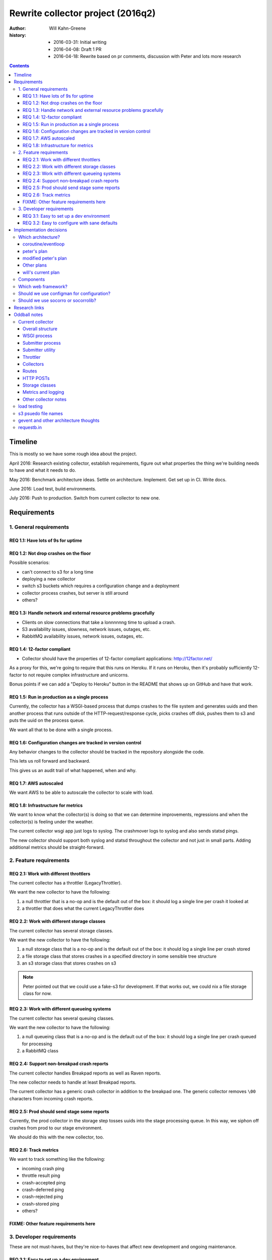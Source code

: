==================================
Rewrite collector project (2016q2)
==================================

:author:  Will Kahn-Greene
:history:
          * 2016-03-31: Initial writing
          * 2016-04-08: Draft 1 PR
          * 2016-04-18: Rewrite based on pr comments, discussion with Peter and
            lots more research

.. contents::


Timeline
========

This is mostly so we have some rough idea about the project.

April 2016: Research existing collector, establish requirements, figure out what
properties the thing we're building needs to have and what it needs to do.

May 2016: Benchmark architecture ideas. Settle on architecture. Implement. Get
set up in CI. Write docs.

June 2016: Load test, build environments.

July 2016: Push to production. Switch from current collector to new one.


Requirements
============

1. General requirements
-----------------------

REQ 1.1: Have lots of 9s for uptime
~~~~~~~~~~~~~~~~~~~~~~~~~~~~~~~~~~~

REQ 1.2: Not drop crashes on the floor
~~~~~~~~~~~~~~~~~~~~~~~~~~~~~~~~~~~~~~

Possible scenarios:

* can't connect to s3 for a long time
* deploying a new collector
* switch s3 buckets which requires a configuration change and a deployment
* collector process crashes, but server is still around
* others?

REQ 1.3: Handle network and external resource problems gracefully
~~~~~~~~~~~~~~~~~~~~~~~~~~~~~~~~~~~~~~~~~~~~~~~~~~~~~~~~~~~~~~~~~

* Clients on slow connections that take a lonnnnnng time to upload a crash.
* S3 availability issues, slowness, network issues, outages, etc.
* RabbitMQ availability issues, network issues, outages, etc.

REQ 1.4: 12-factor compliant
~~~~~~~~~~~~~~~~~~~~~~~~~~~~

* Collector should have the properties of 12-factor compliant applications:
  http://12factor.net/

As a proxy for this, we're going to require that this runs on Heroku. If it runs
on Heroku, then it's probably sufficiently 12-factor to not require complex
infrastructure and unicorns.

Bonus points if we can add a "Deploy to Heroku" button in the README that shows
up on GitHub and have that work.

REQ 1.5: Run in production as a single process
~~~~~~~~~~~~~~~~~~~~~~~~~~~~~~~~~~~~~~~~~~~~~~

Currently, the collector has a WSGI-based process that dumps crashes to the
file system and generates uuids and then another process that runs outside of
the HTTP-request/response cycle, picks crashes off disk, pushes them to s3
and puts the uuid on the process queue.

We want all that to be done with a single process.

REQ 1.6: Configuration changes are tracked in version control
~~~~~~~~~~~~~~~~~~~~~~~~~~~~~~~~~~~~~~~~~~~~~~~~~~~~~~~~~~~~~

Any behavior changes to the collector should be tracked in the repository
alongside the code.

This lets us roll forward and backward.

This gives us an audit trail of what happened, when and why.

REQ 1.7: AWS autoscaled
~~~~~~~~~~~~~~~~~~~~~~~

We want AWS to be able to autoscale the collector to scale with load.

REQ 1.8: Infrastructure for metrics
~~~~~~~~~~~~~~~~~~~~~~~~~~~~~~~~~~~

We want to know what the collector(s) is doing so that we can determine
improvements, regressions and when the collector(s) is feeling under the
weather.

The current collector wsgi app just logs to syslog. The crashmover logs to
syslog and also sends statsd pings.

The new collector should support both syslog and statsd throughout the collector
and not just in small parts. Adding additional metrics should be
straight-forward.


2. Feature requirements
-----------------------

REQ 2.1: Work with different throttlers
~~~~~~~~~~~~~~~~~~~~~~~~~~~~~~~~~~~~~~~

The current collector has a throttler (LegacyThrottler).

We want the new collector to have the following:

1. a null throttler that is a no-op and is the default out of the box: it should
   log a single line per crash it looked at
2. a throttler that does what the current LegacyThrottler does

REQ 2.2: Work with different storage classes
~~~~~~~~~~~~~~~~~~~~~~~~~~~~~~~~~~~~~~~~~~~~

The current collector has several storage classes.

We want the new collector to have the following:

1. a null storage class that is a no-op and is the default out of the box: it
   should log a single line per crash stored
2. a file storage class that stores crashes in a specified directory in some
   sensible tree structure
3. an s3 storage class that stores crashes on s3


.. Note::

   Peter pointed out that we could use a fake-s3 for development. If that works
   out, we could nix a file storage class for now.

REQ 2.3: Work with different queueing systems
~~~~~~~~~~~~~~~~~~~~~~~~~~~~~~~~~~~~~~~~~~~~~

The current collector has several queuing classes.

We want the new collector to have the following:

1. a null queueing class that is a no-op and is the default out of the box: it
   should log a single line per crash queued for processing
2. a RabbitMQ class

.. todo:: Might rename this to "notify classes" and make it its own step in the
          pipeline.


REQ 2.4: Support non-breakpad crash reports
~~~~~~~~~~~~~~~~~~~~~~~~~~~~~~~~~~~~~~~~~~~

The current collector handles Breakpad reports as well as Raven reports.

The new collector needs to handle at least Breakpad reports.

The current collector has a generic crash collector in addition to the breakpad
one. The generic collector removes ``\00`` characters from incoming crash
reports.

REQ 2.5: Prod should send stage some reports
~~~~~~~~~~~~~~~~~~~~~~~~~~~~~~~~~~~~~~~~~~~~

Currently, the prod collector in the storage step tosses uuids into the stage
processing queue. In this way, we siphon off crashes from prod to our stage
environment.

We should do this with the new collector, too.

REQ 2.6: Track metrics
~~~~~~~~~~~~~~~~~~~~~~

We want to track something like the following:

* incoming crash ping
* throttle result ping
* crash-accepted ping
* crash-deferred ping
* crash-rejected ping
* crash-stored ping
* others?

FIXME: Other feature requirements here
~~~~~~~~~~~~~~~~~~~~~~~~~~~~~~~~~~~~~~


3. Developer requirements
-------------------------

These are not must-haves, but they're nice-to-haves that affect new development
and ongoing maintenance.

REQ 3.1: Easy to set up a dev environment
~~~~~~~~~~~~~~~~~~~~~~~~~~~~~~~~~~~~~~~~~

It should be easy to go from cloning the git repository to having a running
collector in a dev environment.

A good litmus test here would be "can we explain the quick start in the README?"

REQ 3.2: Easy to configure with sane defaults
~~~~~~~~~~~~~~~~~~~~~~~~~~~~~~~~~~~~~~~~~~~~~

We want sane defaults that make setting it up on Heroku trivial. This should
also make it easy to set up in a dev environment.


Implementation decisions
========================

.. Warning::

   This section is up in the air and this is a stream-of-consciousness pre-draft
   bunch of junk.



Which architecture?
-------------------

coroutine/eventloop
~~~~~~~~~~~~~~~~~~~

Something like gevent gives us asynchronous non-blocking I/O for incoming HTTP
connections as well as outgoing s3 connections. It also gives us an eventloop
for defering work until later and pausing.


peter's plan
~~~~~~~~~~~~

FIXME: needs better header

Have the web framework handle the incoming HTTP request and then try to push it
to S3. If there are problems, store the crash in /tmp/to_store and handle the next
HTTP request.

If all goes well, store in s3. Then check /tmp/to_store and see if there's
anything else that needs storing.

Use a similar method for issues when notifying rabbitmq.

One problem here is that storing to s3 is triggered by incoming HTTP
connections. We'd probably want an endpoint that doesn't take a crash, but
instead triggers storage.


modified peter's plan
~~~~~~~~~~~~~~~~~~~~~

Web framework handles all incoming HTTP requests to ``/submit`` and stores
crashes on disk.

Requests to ``/store-it-now-dammit`` will go through crashes on disk and store
them on s3 if possible.

Have a cron job somewhere that tickles that endpoint periodically.

This is probably easy to implement, but I think it's probably got a lot of edge
case problems.


Other plans
~~~~~~~~~~~

Synchronous IO and use multithreading to run the existing submitter app?


will's current plan
~~~~~~~~~~~~~~~~~~~

Use a WSGI framework library that has minimal requirements and minimal magic.
Doesn't have to be "the best". Good enough is fine. Convenient API is nice.

Use gevent. This gives us non-blocking i/o and concurrent connections, but a
synchronous API. We can constrain the total number of active connections the
process is dealing with at a given time.

Rough algorithm like this:

1. get the crash from the client

   If this fails, log the error, drop the crash and move on (this should only
   fail for bad incoming connections, junk data, etc).

2. save crash to disk

3. throttle the crash (throttler component(s))

   * This shouldn't fail because it shouldn't depend on anything external. If it
     does fail, that's a bug.
   * Try to reuse existing socorro code.

4. store the crash (crashstorage component(s))

   * If this fails, retry in 5 minutes? Logarithmic retry timeout? Use gevent.sleep.
   * Try to reuse existing socorro code.

5. notify about the crash (notifier component(s))

   * If this fails, retry in 5 minutes? Logarithmic retry timeout? Use gevent.sleep.
   * Try to reuse existing socorro code.

6. delete crash from disk


Components
----------

Current collector has notifying rabbitmq as a storage class. We might want to
make notification a separate step:

1. get the crash from the client
2. throttle the crash
3. store the crash
4. notify about the crash

We could write that structure as a component, so then the collector would have:

1. get the crash from the client
2. process the crash

   Mozilla processor would have:

   1. throttle
   2. store
   3. notify

That seems a bit much, though. Probably better not to have that additional
layer for now.

We could also just treat it like a regular pipeline where each component is a
transform and we build a list of them and just go through them one at a time.
This gets tricky when one step does something that requires it to skip other
steps because it doesn't know about other steps.

We could track tags with the crash and components could change their behavior
based on tags. For example, a crash with "CRASH-REJECTED" would just pass
through the pipeline because no one wants to do anything with it.

The problem here is that it's hard to discover components and hard to understand
the system, but it'd be more flexible than one where the steps are hard-coded.


Which web framework?
--------------------

Things we might want (FIXME!):

* Works on Heroku.
* No db.
* Minimal dependencies.
* Good documentation.
* Mature.
* Minimal footprint.
* Minimal magic.
* At least as "good" as CherryPy.

Maybe these, too:

* gevent support
* WSGI compliant

Possibilities:

* gunicorn or uwsgi

  * gunicorn is pure python which might be easier to deal with, test and deploy
  * uwsgi seems more configurable -- anything compelling?
  * we're using uwsgi now

* gunicorn/uwsgi + flask/falcon/bottle + gevent

  uses gevent for non-blocking io and coroutines

* gunicorn/uwsgi + flask/falcon/bottle

  block on io. maybe use Peter's idea of cleaning up?


Should we use configman for configuration?
------------------------------------------

I think this is "Yes" until we hit a compelling "No". We'd use configman for:

* configuration
* plugin infrastructure supporting plugins that have their own configuration

If we didn't use it, we'd have to replace those things with other things. Peter
mentioned using python-decouple for configuration. I've written plugin
frameworks before.

We should note that even if we do use the configman library, we're not married
to the way socorro uses configman. Particularly the kinds of components involved
and their roles.

If we use configman, we might be able to copy the relevant socorro components
over and adjust them rather than rewrite them wholesale.

.. todo:: Read through configman more.


Should we use socorro or socorrolib?
------------------------------------

No. The collector should be self-contained and completely unaffected by changes
to socorro and socorrolib repositories. This is particularly important for the
collector because of its uptime requirements.

The sucky part of this is that we'll end up with some code redundancy. But, so
it goes.


Research links
==============

* cherrypy:

  * http://cherrypy.org/

* flask framework:

  * http://flask.pocoo.org/

* bottle framework:

  * http://bottlepy.org/docs/dev/index.html
  * http://bottlepy.org/docs/dev/async.html

* falcon framework:

  * http://falconframework.org/

* gevent:

  * http://www.gevent.org/
  * https://sdiehl.github.io/gevent-tutorial/

* gunicorn:

  * http://gunicorn.org/

* heroku button:

  * https://blog.heroku.com/archives/2014/8/7/heroku-button

* python fake s3:

  * https://github.com/jserver/mock-s3

* python mock s3 for tests:

  * https://pypi.python.org/pypi/moto/0.4.6

* planes article that talks about issues with mono-repos vs. separated repos
  amongst other things

  * http://www.paperplanes.de/2013/10/18/the-smallest-distributed-system.html


Oddball notes
=============

Current collector
-----------------

Notes about the current collector:


Overall structure
~~~~~~~~~~~~~~~~~

In production, we run two processes:

1. WSGI process
2. submitter process


WSGI process
~~~~~~~~~~~~

The WSGI process handles incoming HTTP requests, pulls out the crash, throttles
it and then (depending on the throttling outcome) stores it on disk. This is the
CollectorApp.

It pulls configuration from socorro-infra conf files and also consul.

socorro-infra has this in ``collector.conf``::

  storage.crashstorage_class=socorro.external.fs.crashstorage.FSTemporaryStorage
  web_server.wsgi_server_class=socorro.webapi.servers.WSGIServer


.. todo:: Seems like we're using WSGIServer (which uses web.py) and not CherryPy
          in production. Is that true?


Submitter process
~~~~~~~~~~~~~~~~~

The submitter process runs via cron. It looks at the disk and for each crash on
disk, stores it in s3 and rabbitmq.

socorro-infra has this in ``crashmover.conf``::

  destination.crashstorage_class=socorro.external.crashstorage_base.PolyCrashStorage
  destination.storage_classes=socorro.external.rabbitmq.crashstorage.RabbitMQCrashStorage, socorro.external.boto.crashstorage.BotoS3CrashStorage
  destination.storage0.crashstorage_class=socorro.external.rabbitmq.crashstorage.RabbitMQCrashStorage
  destination.storage1.benchmark_tag=S3BenchmarkWrite
  destination.storage1.crashstorage_class=socorro.external.crashstorage_base.BenchmarkingCrashStorage
  destination.storage1.wrapped_crashstore=socorro.external.boto.crashstorage.BotoS3CrashStorage
  producer_consumer.maximum_queue_size=24
  producer_consumer.number_of_threads=12
  source.crashstorage_class=socorro.external.fs.crashstorage.FSTemporaryStorage

The submitter app has a pause between submission queueing. Why? Is the queueing
system flaky?

    Rob says this is from bygone days and we probably don't need this anymore.


Submitter utility
~~~~~~~~~~~~~~~~~

Additionally, there's ``socorro/collector/breakpad_submitter_utilities.py``
which is a utility for pushing crashes at a collector sitting at a specified
url.


Throttler
~~~~~~~~~

The collector is using the LegacyThrottler
(``socorro/collector/throttler.py::LegacyThrottler``). It's named this because
at one point there was going to be a new throttler, but that work never
completed. The throttler throttles based on the ``throttle_conditions`` rules.

.. todo:: What're the rules we're using now? Is it the default value?


Collectors
~~~~~~~~~~

We have two kinds of collectors:

* generic collector (``socorro/collector/wsgi_generic_collector.py::GenericCollector``)
* breakpad collector
  (``socorro/collector/wsgi_breakpad_collector.py::BreakpadCollector2015`` or
  ``BreakpadCollector``)

In generic collector, there's a boolean that suggests we use the crash id
provided in the crash submission. Why would we ever want to do that?

    Rob says this is to let us inject crashes from -prod into -stage with the
    same crash id. That's pretty handy.

The collector generates a checksum for each dump and creates a hash of that. Why?

    It's not used anywhere else in the collector, but we should assume it's used
    later down the line.

    Maybe we can hardcode this to simplify things rather than keeping it as a
    component?


Routes
~~~~~~

Dynamic configuration-based url binding to collectors

* breakpad collector: ``/submit`` url for collecting normal things
* generic collector: ``/some/other/uri`` url for collecting generic things

url binding happens at run-time based on ``services_controller`` configuration.

Production currently just has a collector bound to ``/submit``.


HTTP POSTs
~~~~~~~~~~

Crashes come in to ``/submit`` as an HTTP POST.

A crash is a multi-part HTML form post.

* form POSTs are gzipped

.. todo:: Flesh this out.


Storage classes
~~~~~~~~~~~~~~~

Crashes are initially stored by the WSGI handler onto the file system.

The submitter app pulls the crashes off the file system and sends them to s3 and
then rabbitmq. For rabbitmq, the "storage" is really just adding the uuid to the
processor queue.

``socorro/collector/breakpad_submitter_utilities.py::BreakpadPOSTDestination``

    Pushes crashes to a specified url.

``socorro.external.fs.crashstorage.FSLegacyDatedRadixTreeStorage``

    Stores crashes on the file system.


Metrics and logging
~~~~~~~~~~~~~~~~~~~

Seems like everything is set up to log to syslog. We're not using statsd for the
collector, but we do use it for the crashmover.


Other collector notes
~~~~~~~~~~~~~~~~~~~~~

There are 10 collectors running in production right now.

Outstanding questions:

.. todo:: Talk to Rob about collector features

.. todo:: peter says there's the feature for two http posts each holding a
          crash, but they're connected--do they get connected with the collector
          or elsewhere?

.. todo:: make sure that if s3 has a major outage or api change or we have to
          switch s3 accounts or buckets or something crazy that requires us to
          deploy a new collector that we have some way of retrieving crashes
          that we've captured.

          I think this means we need to get the crash from the client and stick
          it on disk and use disk for ephemeral storage.


load testing
------------

load testing

* http://blog.ziade.org/2012/08/22/marteau-distributed-load-tests/

  funkload and marteau

.. todo:: Talk to Tarek about load testing.


s3 psuedo file names
--------------------

Rob said the current collector creates files like::

    {bucket}/v1/processed_crash/0bba929f-8721-460c-dead-a43c20071027


But that's not helpful and it takes a long time to list the bucket. A better way would be:

    {bucket}/v1/processed_crash/20071027/0bba929f-8721-460c-dead-a43c


Then we can use prefixes.

When/if we do this, then we should switch from v1 to v2.

gevent and other architecture thoughts
--------------------------------------

use gevent?

* coroutine based event loop
* single thread
* allows for non-blocking i/o
* event loop for adding other events to be done to
* yielding control is explicit, so this doesn't require locking, semaphores and
  other synchronization techniques that threads do
* ``gevent.spawn(CALLABLE, timeout=SECONDS)`` will create a new event and put it
  in the event queue
* can create the WSGIServer with a pool that specifies how many connections it
  can handle at a given time. see ``gevent.pool.Pool``

.. todo:: need to think about making sure the incoming http requests don't
          oversaturate later steps.

          we don't want http handling super fast and s3 super slow and thus we
          end up with a ton of s3 stuff.

          how does this naturally throttle itself?

.. todo:: Think about /tmp/inbound and /tmp/outbound architecture Peter brought up:
          https://github.com/willkg/socorro-collector/pull/1/files#r59208838


requestb.in
-----------

could we build this such that people could throw together their own requestb.in
type sites? is that helpful? does that cause us to abstract too much?
